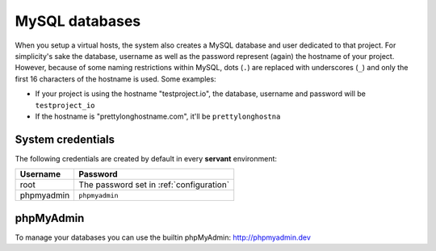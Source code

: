 .. _mysql:

MySQL databases
===============

When you setup a virtual hosts, the system also creates a MySQL database and user dedicated to that project. For simplicity's sake the database, username as well as the password represent (again) the hostname of your project. However, because of some naming restrictions within MySQL, dots (``.``) are replaced with underscores (``_``) and only the first 16 characters of the hostname is used. Some examples:

- If your project is using the hostname "testproject.io", the database, username and password will be ``testproject_io``
- If the hostname is "prettylonghostname.com", it'll be ``prettylonghostna``

System credentials
~~~~~~~~~~~~~~~~~~

The following credentials are created by default in every **servant** environment:

+------------+------------------------------------------+
| Username   | Password                                 |
+============+==========================================+
| root       | The password set in :ref:`configuration` |
+------------+------------------------------------------+
| phpmyadmin | ``phpmyadmin``                           |
+------------+------------------------------------------+

phpMyAdmin
~~~~~~~~~~

.. image:: _static/images/phpmyadmin.png
   :scale: 50%
   :target: http://phpmyadmin.dev

To manage your databases you can use the builtin phpMyAdmin: `<http://phpmyadmin.dev>`_
